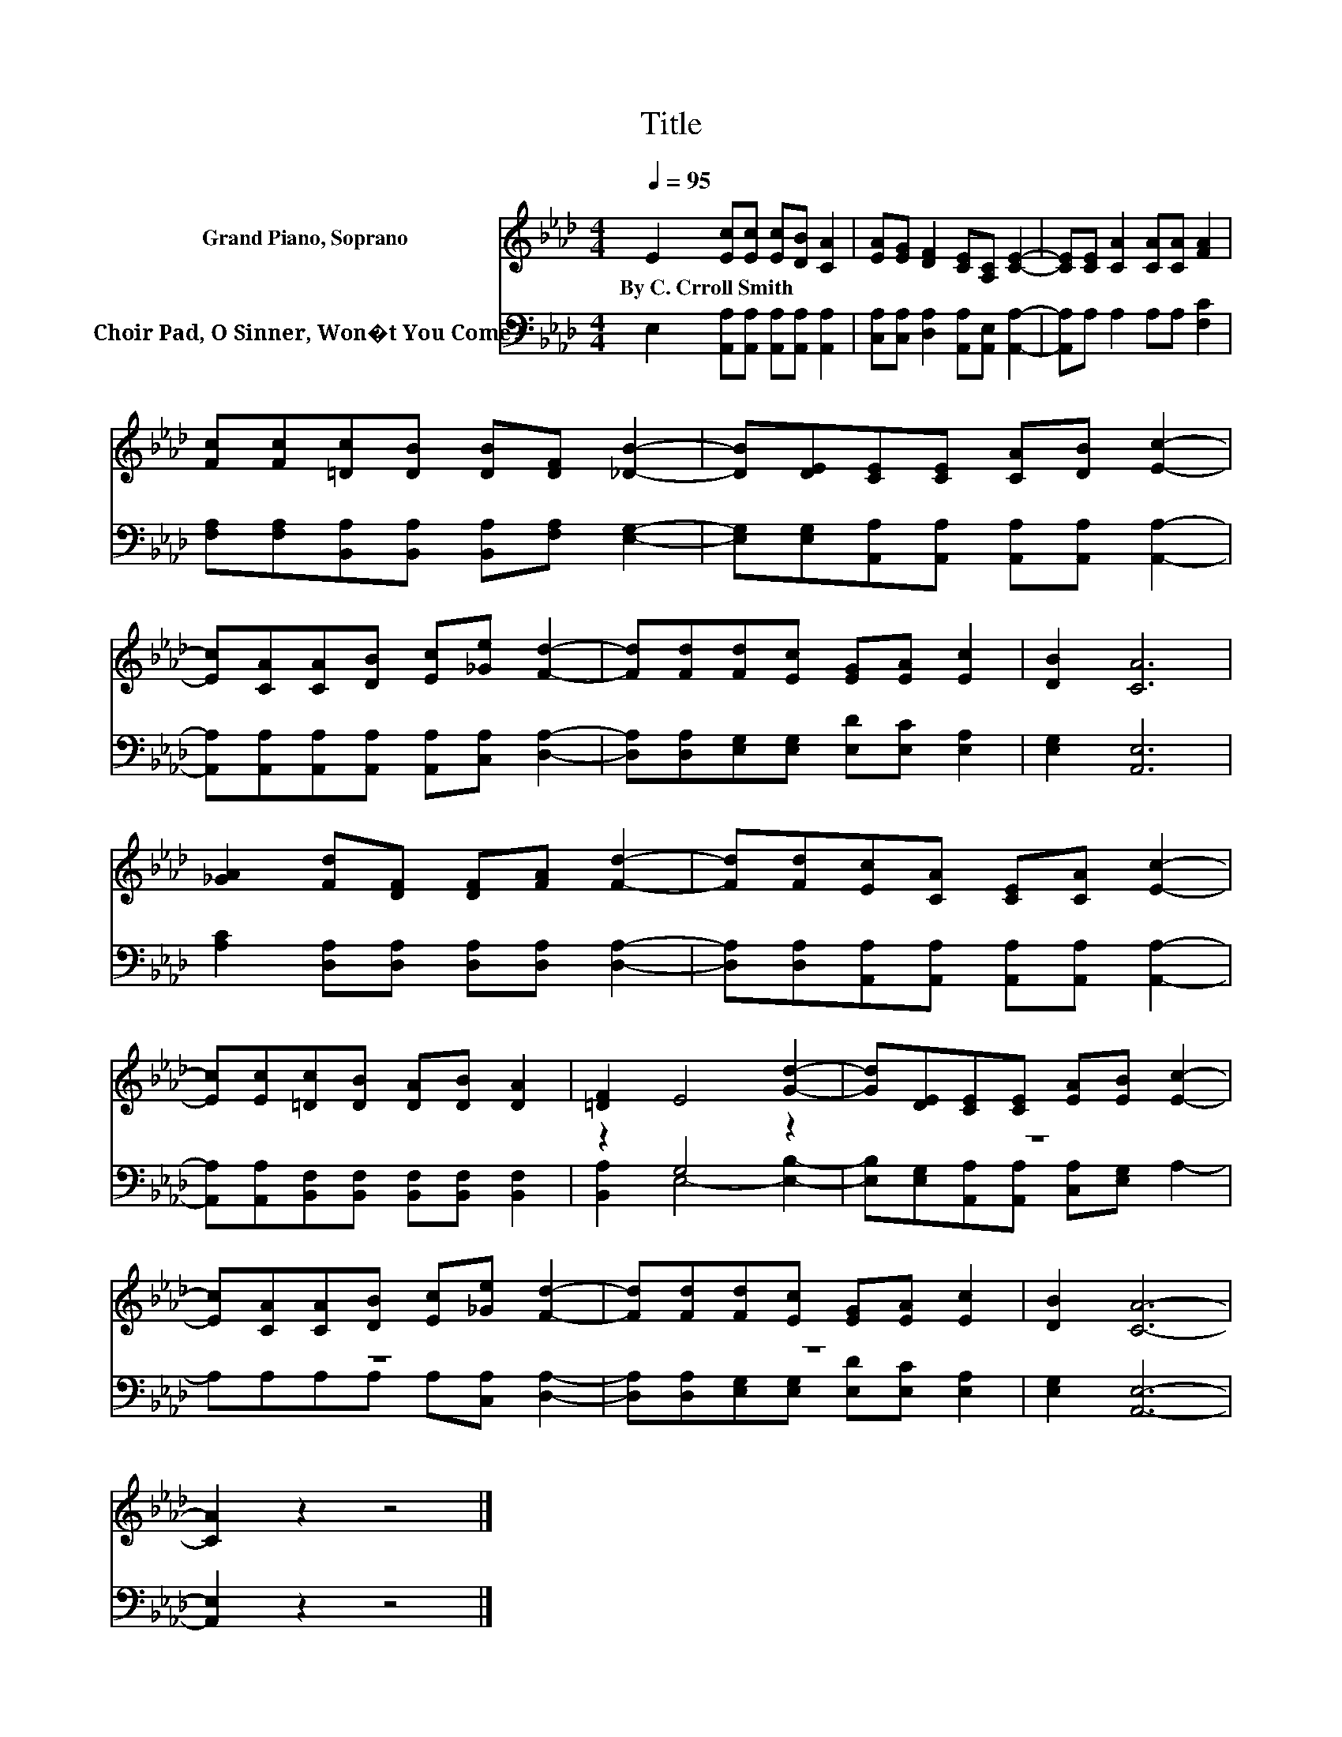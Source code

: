 X:1
T:Title
%%score 1 ( 2 3 )
L:1/8
Q:1/4=95
M:4/4
K:Ab
V:1 treble nm="Grand Piano, Soprano"
V:2 bass nm="Choir Pad, O Sinner, Won�t You Come?"
V:3 bass 
V:1
 E2 [Ec][Ec] [Ec][DB] [CA]2 | [EA][EG] [DF]2 [CE][A,C] [CE]2- | [CE][CE] [CA]2 [CA][CA] [FA]2 | %3
w: By~C.~Crroll~Smith * * * * *|||
 [Fc][Fc][=Dc][DB] [DB][DF] [_DB]2- | [DB][DE][CE][CE] [CA][DB] [Ec]2- | %5
w: ||
 [Ec][CA][CA][DB] [Ec][_Ge] [Fd]2- | [Fd][Fd][Fd][Ec] [EG][EA] [Ec]2 | [DB]2 [CA]6 | %8
w: |||
 [_GA]2 [Fd][DF] [DF][FA] [Fd]2- | [Fd][Fd][Ec][CA] [CE][CA] [Ec]2- | %10
w: ||
 [Ec][Ec][=Dc][DB] [DA][DB] [DA]2 | [=DF]2 E4 [Gd]2- | [Gd][DE][CE][CE] [EA][EB] [Ec]2- | %13
w: |||
 [Ec][CA][CA][DB] [Ec][_Ge] [Fd]2- | [Fd][Fd][Fd][Ec] [EG][EA] [Ec]2 | [DB]2 [CA]6- | %16
w: |||
 [CA]2 z2 z4 |] %17
w: |
V:2
 E,2 [A,,A,][A,,A,] [A,,A,][A,,A,] [A,,A,]2 | [C,A,][C,A,] [D,A,]2 [A,,A,][A,,E,] [A,,A,]2- | %2
 [A,,A,]A, A,2 A,A, [F,C]2 | [F,A,][F,A,][B,,A,][B,,A,] [B,,A,][F,A,] [E,G,]2- | %4
 [E,G,][E,G,][A,,A,][A,,A,] [A,,A,][A,,A,] [A,,A,]2- | %5
 [A,,A,][A,,A,][A,,A,][A,,A,] [A,,A,][C,A,] [D,A,]2- | %6
 [D,A,][D,A,][E,G,][E,G,] [E,D][E,C] [E,A,]2 | [E,G,]2 [A,,E,]6 | %8
 [A,C]2 [D,A,][D,A,] [D,A,][D,A,] [D,A,]2- | [D,A,][D,A,][A,,A,][A,,A,] [A,,A,][A,,A,] [A,,A,]2- | %10
 [A,,A,][A,,A,][B,,F,][B,,F,] [B,,F,][B,,F,] [B,,F,]2 | z2 G,4 z2 | z8 | z8 | z8 | %15
 [E,G,]2 [A,,E,]6- | [A,,E,]2 z2 z4 |] %17
V:3
 x8 | x8 | x8 | x8 | x8 | x8 | x8 | x8 | x8 | x8 | x8 | [B,,A,]2 E,4- [E,B,]2- | %12
 [E,B,][E,G,][A,,A,][A,,A,] [C,A,][E,G,] A,2- | A,A,A,A, A,[C,A,] [D,A,]2- | %14
 [D,A,][D,A,][E,G,][E,G,] [E,D][E,C] [E,A,]2 | x8 | x8 |] %17

